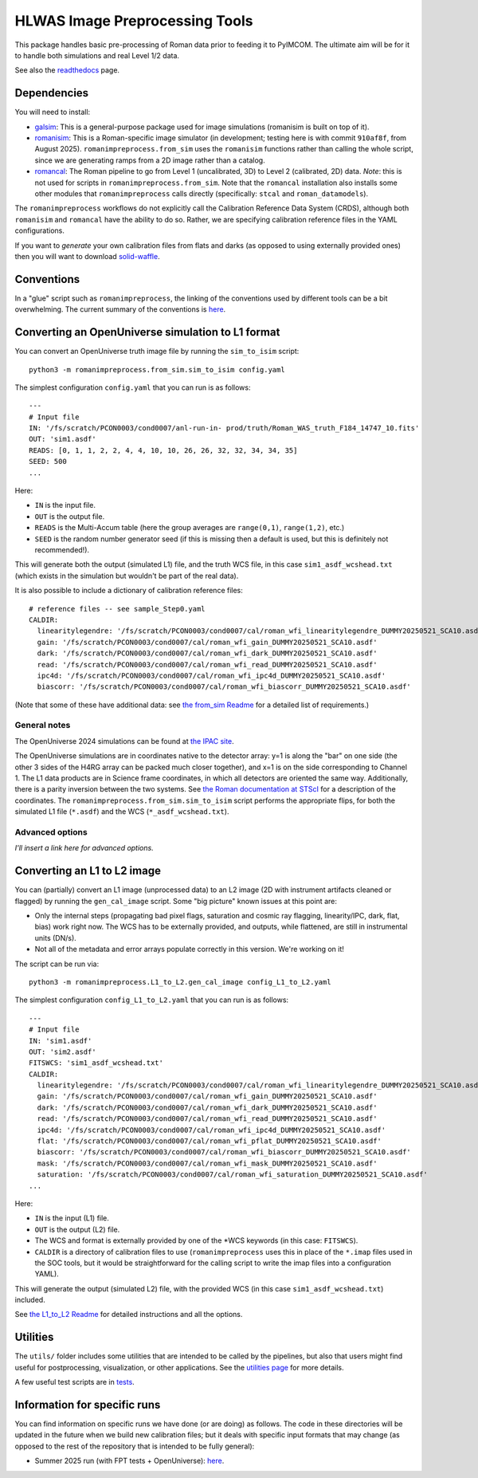 HLWAS Image Preprocessing Tools
###############################

This package handles basic pre-processing of Roman data prior to feeding it to PyIMCOM. The ultimate aim will be for it to handle both simulations and 
real Level 1/2 data.

See also the `readthedocs <https://romanimpreprocess.readthedocs.io/en/latest/>`_ page.

Dependencies
************

You will need to install:

* `galsim <https://galsim-developers.github.io/GalSim/_build/html/overview.html>`_: This is a general-purpose package used for image simulations 
  (romanisim is built on top of it).

* `romanisim <https://github.com/spacetelescope/romanisim>`_: This is a Roman-specific image simulator (in development; testing here is with commit 
  ``910af8f``, from August 2025). ``romanimpreprocess.from_sim`` uses the ``romanisim`` 
  functions rather than calling the whole script, since we are generating ramps from a 2D image rather than a catalog.

* `romancal <https://roman-pipeline.readthedocs.io/en/latest/>`_: The Roman pipeline to go from Level 1 (uncalibrated, 3D) to Level 2 (calibrated, 2D) 
  data. *Note*: this is not used for scripts in ``romanimpreprocess.from_sim``. Note that the ``romancal`` installation also installs some other modules 
  that ``romanimpreprocess`` calls directly (specifically: ``stcal`` and ``roman_datamodels``).

The ``romanimpreprocess`` workflows do not explicitly call the Calibration Reference Data System (CRDS), although both ``romanisim`` and ``romancal`` 
have the ability to do so. Rather, we are specifying calibration reference files in the YAML configurations.

If you want to *generate* your own calibration files from flats and darks (as opposed to using externally provided ones) then you will want to download 
`solid-waffle <https://github.com/hirata10/solid-waffle>`_.


Conventions
***********

In a "glue" script such as ``romanimpreprocess``, the linking of the conventions used by different tools can be a bit overwhelming. The current summary 
of the conventions is `here <docs/conventions.pdf>`_.

Converting an OpenUniverse simulation to L1 format
**************************************************

You can convert an OpenUniverse truth image file by running the ``sim_to_isim`` script::

  python3 -m romanimpreprocess.from_sim.sim_to_isim config.yaml

The simplest configuration ``config.yaml`` that you can run is as follows::

  ---
  # Input file
  IN: '/fs/scratch/PCON0003/cond0007/anl-run-in- prod/truth/Roman_WAS_truth_F184_14747_10.fits'
  OUT: 'sim1.asdf'
  READS: [0, 1, 1, 2, 2, 4, 4, 10, 10, 26, 26, 32, 32, 34, 34, 35]
  SEED: 500
  ...

Here:

* ``IN`` is the input file.
* ``OUT`` is the output file.
* ``READS`` is the Multi-Accum table (here the group averages are ``range(0,1)``, ``range(1,2)``, etc.)
* ``SEED`` is the random number generator seed (if this is missing then a default is used, but this is definitely not recommended!).

This will generate both the output (simulated L1) file, and the truth WCS file, in this case ``sim1_asdf_wcshead.txt`` (which exists in the simulation 
but wouldn't be part of the real data).

It is also possible to include a dictionary of calibration reference files::

  # reference files -- see sample_Step0.yaml
  CALDIR:
    linearitylegendre: '/fs/scratch/PCON0003/cond0007/cal/roman_wfi_linearitylegendre_DUMMY20250521_SCA10.asdf'
    gain: '/fs/scratch/PCON0003/cond0007/cal/roman_wfi_gain_DUMMY20250521_SCA10.asdf'
    dark: '/fs/scratch/PCON0003/cond0007/cal/roman_wfi_dark_DUMMY20250521_SCA10.asdf'
    read: '/fs/scratch/PCON0003/cond0007/cal/roman_wfi_read_DUMMY20250521_SCA10.asdf'
    ipc4d: '/fs/scratch/PCON0003/cond0007/cal/roman_wfi_ipc4d_DUMMY20250521_SCA10.asdf'
    biascorr: '/fs/scratch/PCON0003/cond0007/cal/roman_wfi_biascorr_DUMMY20250521_SCA10.asdf'

(Note that some of these have additional data: see `the from_sim Readme <docs/from_sim_README.rst>`_ for a detailed list of requirements.)

General notes
=============

The OpenUniverse 2024 simulations can be found at `the IPAC site <https://irsa.ipac.caltech.edu/data/theory/openuniverse2024/overview.html>`_.

The OpenUniverse simulations are in coordinates native to the detector array: y=1 is along the "bar" on one side (the other 3 sides of the H4RG array can 
be packed much closer together), and x=1 is on the side corresponding to Channel 1. The L1 data products are in Science frame coordinates, in which all 
detectors are oriented the same way. Additionally, there is a parity inversion between the two systems. See `the Roman documentation at STScI 
<https://roman-docs.stsci.edu/data-handbook-home/wfi-data-format/coordinate-systems>`_ for a description of the coordinates. The 
``romanimpreprocess.from_sim.sim_to_isim`` script performs the appropriate flips, for both the simulated L1 file (``*.asdf``) and the WCS 
(``*_asdf_wcshead.txt``).

Advanced options
================

*I'll insert a link here for advanced options.*

Converting an L1 to L2 image
*****************************************************

You can (partially) convert an L1 image (unprocessed data) to an L2 image (2D with instrument artifacts cleaned or flagged) by running the 
``gen_cal_image`` script. Some "big picture" known issues at this point are:

- Only the internal steps (propagating bad pixel flags, saturation and cosmic ray flagging, linearity/IPC, dark, flat, bias) work right now. The WCS has 
  to be externally provided, and outputs, while flattened, are still in instrumental units (DN/s).

- Not all of the metadata and error arrays populate correctly in this version. We're working on it!

The script can be run via::

  python3 -m romanimpreprocess.L1_to_L2.gen_cal_image config_L1_to_L2.yaml

The simplest configuration ``config_L1_to_L2.yaml`` that you can run is as follows::

  ---
  # Input file
  IN: 'sim1.asdf'
  OUT: 'sim2.asdf'
  FITSWCS: 'sim1_asdf_wcshead.txt'
  CALDIR:
    linearitylegendre: '/fs/scratch/PCON0003/cond0007/cal/roman_wfi_linearitylegendre_DUMMY20250521_SCA10.asdf'
    gain: '/fs/scratch/PCON0003/cond0007/cal/roman_wfi_gain_DUMMY20250521_SCA10.asdf'
    dark: '/fs/scratch/PCON0003/cond0007/cal/roman_wfi_dark_DUMMY20250521_SCA10.asdf'
    read: '/fs/scratch/PCON0003/cond0007/cal/roman_wfi_read_DUMMY20250521_SCA10.asdf'
    ipc4d: '/fs/scratch/PCON0003/cond0007/cal/roman_wfi_ipc4d_DUMMY20250521_SCA10.asdf'
    flat: '/fs/scratch/PCON0003/cond0007/cal/roman_wfi_pflat_DUMMY20250521_SCA10.asdf'
    biascorr: '/fs/scratch/PCON0003/cond0007/cal/roman_wfi_biascorr_DUMMY20250521_SCA10.asdf'
    mask: '/fs/scratch/PCON0003/cond0007/cal/roman_wfi_mask_DUMMY20250521_SCA10.asdf'
    saturation: '/fs/scratch/PCON0003/cond0007/cal/roman_wfi_saturation_DUMMY20250521_SCA10.asdf'
  ...

Here:

* ``IN`` is the input (L1) file.
* ``OUT`` is the output (L2) file.
* The WCS and format is externally provided by one of the \*WCS keywords (in this case: ``FITSWCS``).
* ``CALDIR`` is a directory of calibration files to use (``romanimpreprocess`` uses this in place of the ``*.imap`` files used in the SOC tools,
  but it would be straightforward for the calling script to write the imap files into a configuration YAML).

This will generate the output (simulated L2) file, with the provided WCS (in this case
``sim1_asdf_wcshead.txt``) included.

See `the L1_to_L2 Readme <L1_to_L2/>`_ for detailed instructions and all the options.

Utilities
*********

The ``utils/`` folder includes some utilities that are intended to be called by the pipelines, but also that users might find useful for postprocessing, 
visualization, or other applications. See the `utilities page <utils/>`_ for more details.

A few useful test scripts are in `tests <tests/README.rst>`_.

Information for specific runs
*****************************

You can find information on specific runs we have done (or are doing) as follows. The code in these directories will be updated in the future when we 
build new calibration files; but it deals with specific input formats that may change (as opposed to the rest of the repository that is intended to be 
fully general):

* Summer 2025 run (with FPT tests + OpenUniverse): `here <runs/summer2025run/>`_.
